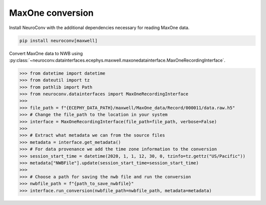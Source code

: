 MaxOne conversion
-----------------

Install NeuroConv with the additional dependencies necessary for reading MaxOne data.

.. code-block:: bash

    pip install neuroconv[maxwell]

Convert MaxOne data to NWB using :py:class:`~neuroconv.datainterfaces.ecephys.maxwell.maxonedatainterface.MaxOneRecordingInterface`.

.. code-block:: python

    >>> from datetime import datetime
    >>> from dateutil import tz
    >>> from pathlib import Path
    >>> from neuroconv.datainterfaces import MaxOneRecordingInterface
    >>>
    >>> file_path = f"{ECEPHY_DATA_PATH}/maxwell/MaxOne_data/Record/000011/data.raw.h5"
    >>> # Change the file_path to the location in your system
    >>> interface = MaxOneRecordingInterface(file_path=file_path, verbose=False)
    >>>
    >>> # Extract what metadata we can from the source files
    >>> metadata = interface.get_metadata()
    >>> # For data provenance we add the time zone information to the conversion
    >>> session_start_time = datetime(2020, 1, 1, 12, 30, 0, tzinfo=tz.gettz("US/Pacific"))
    >>> metadata["NWBFile"].update(session_start_time=session_start_time)
    >>>
    >>> # Choose a path for saving the nwb file and run the conversion
    >>> nwbfile_path = f"{path_to_save_nwbfile}"
    >>> interface.run_conversion(nwbfile_path=nwbfile_path, metadata=metadata)
